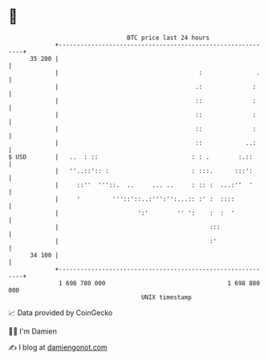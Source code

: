 * 👋

#+begin_example
                                    BTC price last 24 hours                    
                +------------------------------------------------------------+ 
         35 200 |                                                            | 
                |                                       :               .    | 
                |                                      .:              :     | 
                |                                      ::              :     | 
                |                                      ::              :     | 
                |                                      ::              :     | 
                |                                      ::            ..:     | 
   $ USD        |   ..  : ::                          : : .        :.::      | 
                |   ''..::':: :                       : :::.      :::':      | 
                |     ::''  '''::.  ..     ... ..     : :: :  ...:''  '      | 
                |     '         '''::'::..:''':'':...:: :' :  ::::           | 
                |                      ':'        '' ':    :  :  '           | 
                |                                          :::               | 
                |                                          :'                | 
         34 100 |                                                            | 
                +------------------------------------------------------------+ 
                 1 698 780 000                                  1 698 880 000  
                                        UNIX timestamp                         
#+end_example
📈 Data provided by CoinGecko

🧑‍💻 I'm Damien

✍️ I blog at [[https://www.damiengonot.com][damiengonot.com]]
